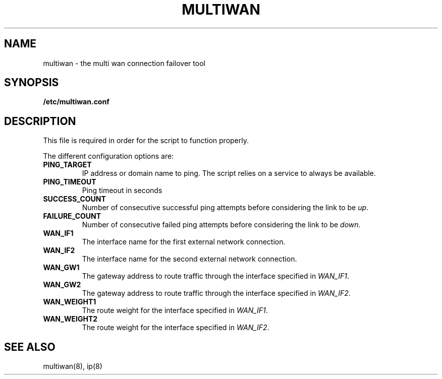 .\" The MIT License (MIT)
.\" Copyright © 2013 Steve Buzonas <steve@fancyguy.com>
.\"
.\" Permission is hereby granted, free of charge, to any person obtaining a copy
.\" of this software and associated documentation files (the “Software”), to deal
.\" in the Software without restriction, including without limitation the rights
.\" to use, copy, modify, merge, publish, distribute, sublicense, and/or sell
.\" copies of the Software, and to permit persons to whom the Software is
.\" furnished to do so, subject to the following conditions:
.\"
.\" The above copyright notice and this permission notice shall be included in
.\" all copies or substantial portions of the Software.
.\"
.\" THE SOFTWARE IS PROVIDED “AS IS”, WITHOUT WARRANTY OF ANY KIND, EXPRESS OR
.\" IMPLIED, INCLUDING BUT NOT LIMITED TO THE WARRANTIES OF MERCHANTABILITY,
.\" FITNESS FOR A PARTICULAR PURPOSE AND NONINFRINGEMENT. IN NO EVENT SHALL THE
.\" AUTHORS OR COPYRIGHT HOLDERS BE LIABLE FOR ANY CLAIM, DAMAGES OR OTHER
.\" LIABILITY, WHETHER IN AN ACTION OF CONTRACT, TORT OR OTHERWISE, ARISING FROM,
.\" OUT OF OR IN CONNECTION WITH THE SOFTWARE OR THE USE OR OTHER DEALINGS IN
.\" THE SOFTWARE.
.TH MULTIWAN 5 2013-12-21 "FancyGuy Technologies" "Linux Programmer's Manual"
.SH NAME
multiwan \- the multi wan connection failover tool
.SH "SYNOPSIS"
.B /etc/multiwan.conf
.SH "DESCRIPTION"
.LP
This file is required in order for the script to function properly.
.LP
The different configuration options are:
.TP
\fBPING_TARGET\fP
IP address or domain name to ping.  The script relies on a service
to always be available.
.TP
\fBPING_TIMEOUT\fP
Ping timeout in seconds
.TP
\fBSUCCESS_COUNT\fP
Number of consecutive successful ping attempts before considering the link to be \fIup\fP.
.TP
\fBFAILURE_COUNT\fP
Number of consecutive failed ping attempts before considering the link to be \fIdown\fP.
.TP
\fBWAN_IF1\fP
The interface name for the first external network connection.
.TP
\fBWAN_IF2\fP
The interface name for the second external network connection.
.TP
\fBWAN_GW1\fP
The gateway address to route traffic through the interface specified in \fIWAN_IF1\fP.
.TP
\fBWAN_GW2\fP
The gateway address to route traffic through the interface specified in \fIWAN_IF2\fP.
.TP
\fBWAN_WEIGHT1\fP
The route weight for the interface specified in \fIWAN_IF1\fP.
.TP
\fBWAN_WEIGHT2\fP
The route weight for the interface specified in \fIWAN_IF2\fP.
.SH "SEE ALSO"
multiwan(8), ip(8)
